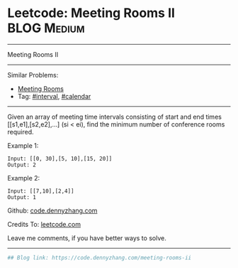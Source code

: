 * Leetcode: Meeting Rooms II                                    :BLOG:Medium:
#+STARTUP: showeverything
#+OPTIONS: toc:nil \n:t ^:nil creator:nil d:nil
:PROPERTIES:
:type:     calendar, redo
:END:
---------------------------------------------------------------------
Meeting Rooms II
---------------------------------------------------------------------
#+BEGIN_HTML
<a href="https://github.com/dennyzhang/code.dennyzhang.com/tree/master/problems/meeting-rooms-ii"><img align="right" width="200" height="183" src="https://www.dennyzhang.com/wp-content/uploads/denny/watermark/github.png" /></a>
#+END_HTML
Similar Problems:
- [[https://code.dennyzhang.com/meeting-rooms][Meeting Rooms]]
- Tag: [[https://code.dennyzhang.com/tag/interval][#interval]], [[https://code.dennyzhang.com/tag/calendar][#calendar]]
---------------------------------------------------------------------
Given an array of meeting time intervals consisting of start and end times [[s1,e1],[s2,e2],...] (si < ei), find the minimum number of conference rooms required.

Example 1:
#+BEGIN_EXAMPLE
Input: [[0, 30],[5, 10],[15, 20]]
Output: 2
#+END_EXAMPLE

Example 2:
#+BEGIN_EXAMPLE
Input: [[7,10],[2,4]]
Output: 1
#+END_EXAMPLE

Github: [[https://github.com/dennyzhang/code.dennyzhang.com/tree/master/problems/meeting-rooms-ii][code.dennyzhang.com]]

Credits To: [[https://leetcode.com/problems/meeting-rooms-ii/description/][leetcode.com]]

Leave me comments, if you have better ways to solve.
---------------------------------------------------------------------

#+BEGIN_SRC python
## Blog link: https://code.dennyzhang.com/meeting-rooms-ii

#+END_SRC

#+BEGIN_HTML
<div style="overflow: hidden;">
<div style="float: left; padding: 5px"> <a href="https://www.linkedin.com/in/dennyzhang001"><img src="https://www.dennyzhang.com/wp-content/uploads/sns/linkedin.png" alt="linkedin" /></a></div>
<div style="float: left; padding: 5px"><a href="https://github.com/dennyzhang"><img src="https://www.dennyzhang.com/wp-content/uploads/sns/github.png" alt="github" /></a></div>
<div style="float: left; padding: 5px"><a href="https://www.dennyzhang.com/slack" target="_blank" rel="nofollow"><img src="https://slack.dennyzhang.com/badge.svg" alt="slack"/></a></div>
</div>
#+END_HTML

